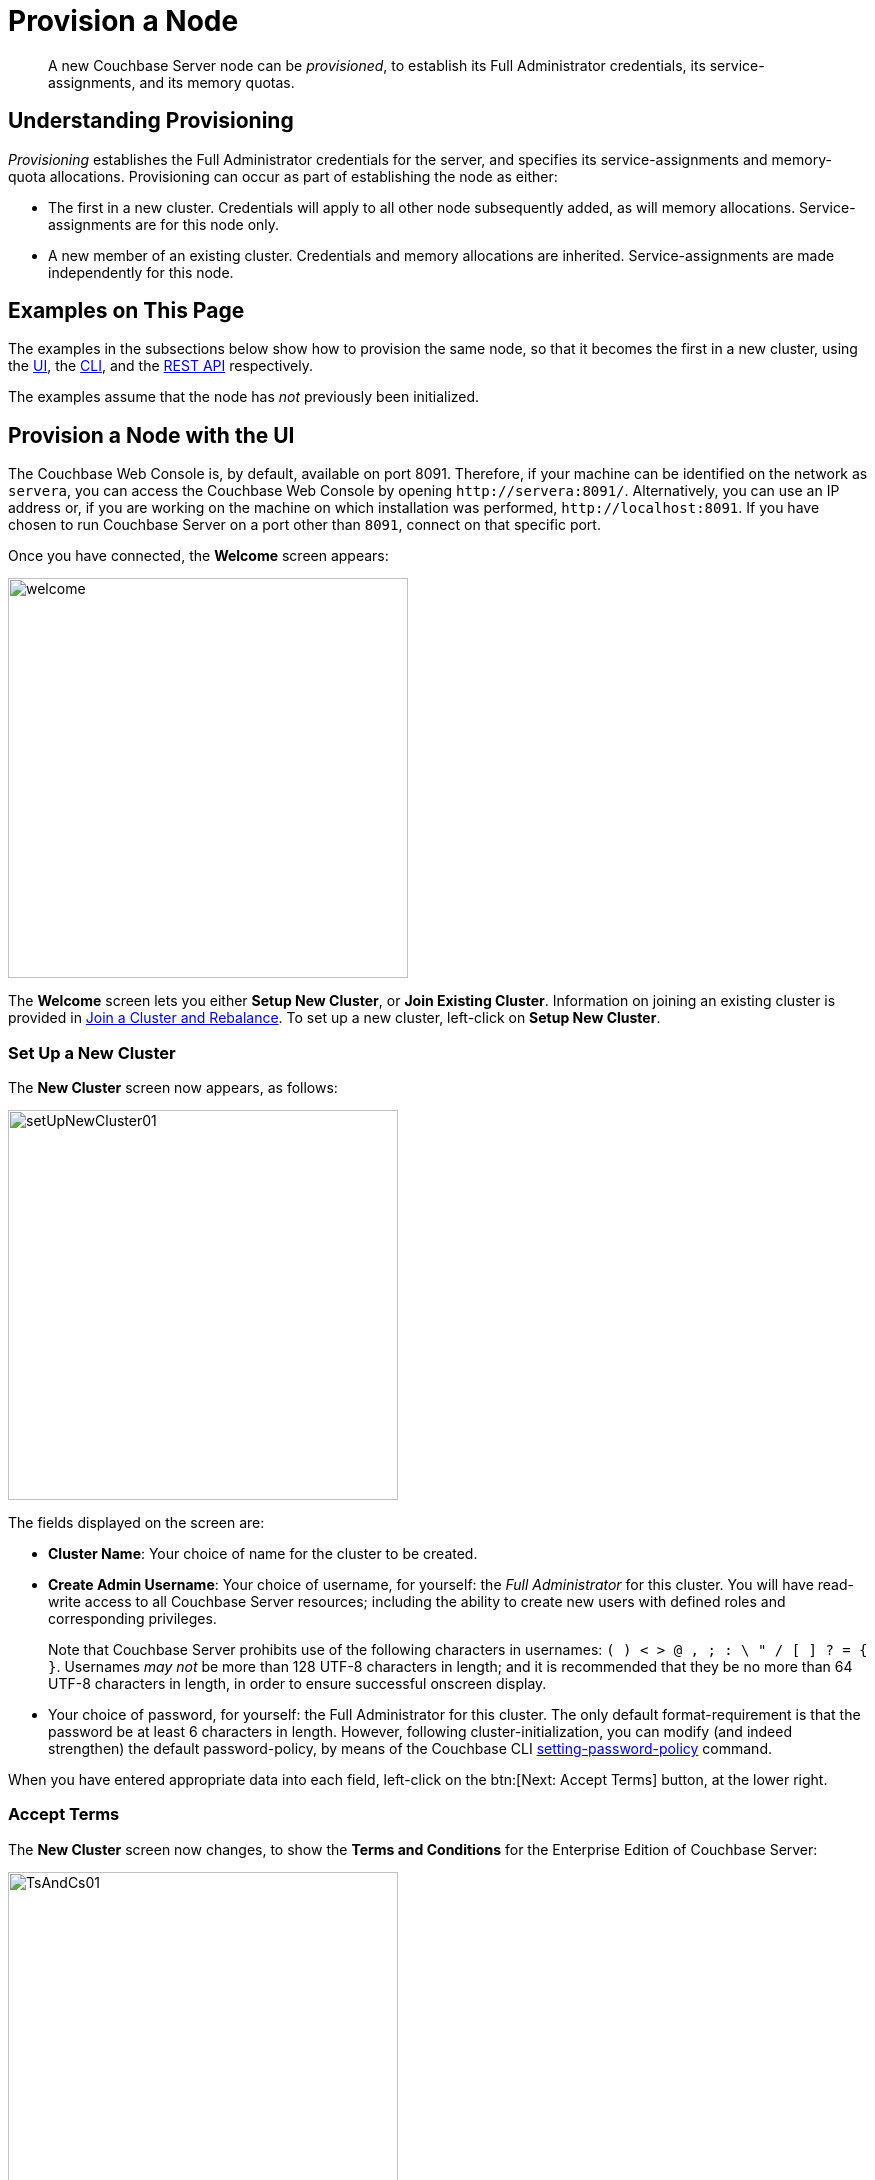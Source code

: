 = Provision a Node

[abstract]
A new Couchbase Server node can be _provisioned_, to establish
its Full Administrator credentials, its service-assignments, and
its memory quotas.

[#understanding-provisioning]
== Understanding Provisioning

_Provisioning_ establishes the Full Administrator credentials for
the server, and specifies its service-assignments and memory-quota
allocations. Provisioning can occur as part of establishing the
node as either:

* The first in a new cluster. Credentials will apply to all other
node subsequently added, as will memory allocations. Service-assignments are
for this node only.

* A new member of an existing cluster. Credentials and memory allocations
are inherited. Service-assignments are made independently for this node.

[#examples-on-this-page-node-initialization]
== Examples on This Page

The examples in the subsections below show how to provision the same node, so
that it becomes the first in a new cluster, using the
xref:manage:manage-nodes/provision-node.adoc#provision-a-node-with-the-ui[UI],
the
xref:manage:manage-nodes/provision-node.adoc#provision-a-node-with-the-cli[CLI],
and the
xref:manage:manage-nodes/initialize-node.adoc#initialize-a-node-with-the-rest-api[REST
API] respectively.

The examples assume that the node has _not_ previously been initialized.

[#provision-a-node-with-the-ui]
== Provision a Node with the UI

The Couchbase Web Console is, by default, available on port 8091.
Therefore, if your machine can be identified on the network as `servera`,
you can access the Couchbase Web Console by opening `+http://servera:8091/+`.
Alternatively, you can use an IP address or, if you are working on the machine
on which installation was performed, `+http://localhost:8091+`.
If you have chosen to run Couchbase Server on a port other than `8091`,
connect on that specific port.

Once you have connected, the [.ui]*Welcome* screen appears:

[#welcome]
image::manage-nodes/welcome.png[,400,align=left]

The [.ui]*Welcome* screen lets you either [.ui]*Setup New Cluster*, or
[.ui]*Join Existing Cluster*.
Information on joining an existing cluster is provided in
xref:manage:manage-nodes/join-cluster-and-rebalance.adoc[Join a
Cluster and Rebalance].
To set up a new cluster, left-click on [.ui]*Setup New Cluster*.

[#set-up-a-new-cluster]
=== Set Up a New Cluster

The [.ui]*New Cluster* screen now appears, as follows:

[#set_up_new_cluster_01]
image::manage-nodes/setUpNewCluster01.png[,390,align=left]

The fields displayed on the screen are:

* [.ui]*Cluster Name*: Your choice of name for the cluster to be created.

* [.ui]*Create Admin Username*: Your choice of username, for yourself: the
_Full Administrator_ for this cluster.
You will have read-write access to all Couchbase Server resources; including
the ability to create new users with defined roles and corresponding privileges.
+
Note that Couchbase Server prohibits use of the following characters in
usernames: `( ) < > @ , ; : \ " / [ ]  ? = { }`.
Usernames _may not_ be more than 128 UTF-8 characters in length; and it is
recommended that they be no more than 64 UTF-8 characters in length, in order
to ensure successful onscreen display.

* Your choice of password, for yourself: the Full Administrator for this cluster.
The only default format-requirement is that the password be at least 6
characters in length.
However, following cluster-initialization, you can modify (and indeed
strengthen) the default password-policy, by means of the Couchbase CLI
xref:cli:cbcli/couchbase-cli-setting-password-policy.adoc[setting-password-policy] command.

When you have entered appropriate data into each field, left-click on the
btn:[Next: Accept Terms] button, at the lower right.

[#accept-terms]
=== Accept Terms

The [.ui]*New Cluster* screen now changes, to show the
[.ui]*Terms and Conditions* for the Enterprise Edition of Couchbase Server:

[#ts_and_cs_01]
image::manage-nodes/TsAndCs01.png[,390,align=left]

Check the [.ui]*I accept the terms & conditions* checkbox.
Then, to register for updates, left-click on the right-facing arrowhead,
adjacent to the [.ui]*Register for updates* notification.
The screen now expands vertically, as follows:

[#register_for_updates]
image::manage-nodes/registerForUpdates01.png[,390,align=left]

To receive updates, fill out the four newly displayed fields with your
first and last name, company-name, and email-address.
Provided that the current node is connected to the internet, the Couchbase
Server version-numbers corresponding to each node in your cluster will be
anonymously sent to Couchbase: this information is used by Couchbase over
time, to provide you with appropriate updates, and to help with
product-improvement.
Your email-address will be added to the Couchbase community mailing-list,
so that you can periodically receive Couchbase news and product-information.
(You can unsubscribe from the mailing-list at any time using the `Unsubscribe`
link, provided in each newsletter.)

You now have two options for proceeding.
If you left-click on the [.ui]*Finish With Defaults* button,
cluster-initialization is performed with default settings, provided by
Couchbase; the Couchbase Web Console [.ui]*Dashboard* appears, and your
configuration is complete.
However, if you wish to customize those settings, left-click on the
btn:[Configure Disk, Memory, Services] button, and proceed as follows.

[#configure-couchbase-server]
=== Configure Couchbase Server

The [.ui]*Configure* screen now appears, as follows:

[#configure_new_cluster_01]
image::manage-nodes/configureNewCluster01.png[,390,align=left]

The displayed fields are:

* [.ui]*Host Name/IP Address*: Enter the hostname or IP address for the machine
on which you are configuring Couchbase Server.

* [.ui]*Data Disk Path*: Enter the location on the current node where the
database files will be stored.
An OS-specific default is provided: here, for MacOS, this is
`/Users/username/Library/Application Support/Couchbase/var/lib/couchbase/data`.
The read-only [.ui]*Free* field shows the current amount of free space
for this location.

* [.ui]*Indexes Disk Path*: Enter the location on the current node where
indexes will be stored.
An OS-specific default is provided: here, for MacOS, this is:
`/Users/username/Library/Application Support/Couchbase/var/lib/couchbase/data`.
The read-only [.ui]*Free* field shows the current amount of free space for
this location.
+
Note that for a production environment, it is recommended that data and
indexes should _not_ share the same location.

* [.ui]*Analytics Disk Path*: Enter the location on the current node where
indices will be stored.
An OS-specific default is provided: here, for MacOS, this is `/Users/username/Library/Application Support/Couchbase/var/lib/couchbase/data`.
The read-only [.ui]*Free* field shows the current amount of free space for this location.
* [.ui]*Service Memory Quotas*: A series of fields that allows you to specify how much memory should be allocated to each service you select for both the current node and for each node you may subsequently add to the cluster.
Each service can be selected by checking a checkbox, and then specifying the total number of megabytes to be assigned to the service.
In each case, a memory quota is suggested, and a minimum quota is required.
The sum of all quotas must be within the total amount of available RAM for the current node.

 ** [.ui]*Data Service*: Since you are starting a new cluster, the Data service (which is essential for the cluster) has been allocated with its checkbox disabled.
If this is a development system, you may add up to three services.
Note that on a production system, it is recommended that only _one_ service ever be allocated per node.

 ** [.ui]*Index Service*: Selection and RAM-allocation to support _Global Secondary Indexes_.
This should be 256 MB or more.
If this service is selected, a default quota is provided.

 ** [.ui]*Search Service*: Selection and RAM-allocation for the Full Text Service.
This should be 256 MB or more.
If this service is selected, a default quota is provided.

 ** [.ui]*Analytics Service*: Selection and RAM-allocation for the Analytics Service.
By default, this service appears unselected.
The memory quota should be 1024 MB or more.
If this service is selected, a default quota is provided.

 ** [.ui]*Query Service*: No RAM-allocation is required for this service.

 ** [.ui]*Eventing Service*: Selection and RAM-allocation for the Eventing Service.
The memory quota should be 256 MB or more.
If this service is selected, a default quota is provided.

+
The total memory quota you have allocated is displayed below these fields, towards the right.
The total RAM available is displayed below this figure, at the center.
If your memory allocation is excessive, a notification warns you, and you must lessen your allocation.

* [.ui]*Index Storage Setting*: If the Index Service has been selected, either [.ui]*Standard Global Secondary Indexes* or [.ui]*Memory-Optimized Global Secondary Indexes* can be chosen here, by means of radio buttons.
See xref:understanding-couchbase:services-and-indexes/indexes/global-secondary-indexes.adoc[Global Secondary Indexes], for details.

When you have finished entering your configuration-details, left-click on the [.ui]*Save & Finish* button, at the lower right.
This configures the server accordingly, and brings up the Couchbase Web Console [.ui]*Dashboard*, for the first time.

[#dashboard_01]
image::manage-nodes/dashboard01.png[,820,align=left]

[#new-custer-set-up-next-steps]
=== New-Cluster Set-Up: Next Steps

If this is the first server in the cluster, a notification appears, stating that no buckets are currently defined.
A _bucket_ is the principal unit of data-storage used by Couchbase Server.
In order to save and subsequently access documents and other objects, you must create one or more buckets.

As specified by the notification, you can go to *Buckets*, and begin bucket-creation; or add a *sample bucket*: left-click on the links provided.
A description of how to create, edit, flush, and delete buckets can be found in the section xref:clustersetup:bucket-setup.adoc[Setting Up Buckets].
An architectural description of buckets can be found in the section xref:understanding-couchbase:buckets-memory-and-storage/buckets.adoc[Buckets].
(There are three different kinds of bucket, so you may wish to familiarize yourself with their properties, before you start bucket-creation.) Note that _sample_ buckets already contain data, and so are ready for your immediate experimentation and testing.

The buckets that you create must be accessed securely: therefore, Couchbase Server provides a system of _Role-Based Access Control_ (RBAC), which must be used by administrators and applications that wish to access buckets.
Each administrator and application is considered to be a _user_, and must perform bucket-access by passing a username and password.
For information on how to set up RBAC users so that they can access the buckets you create, see xref:security:security-authorization.adoc[Authorization].

[#provision-a-node-with-the-cli]
== Provision a Node with the CLI

To provision a node with the CLI, use the `cluster-init` command, as follows:

----
couchbase-cli cluster-init -c 10.142.181.101 \
--cluster-username Administrator \
--cluster-password password \
--services data,index,query \
--cluster-ramsize 512 \
--cluster-index-ramsize 256
----

This provisions node `10.142.181.101` with the Full Administrator username
and password, and establishes three services. It also specifies memory
quotas for Data and Index services.

If the node is successfully provisioned, it is thereby initialized as a
cluster. The following output is displayed:

----
SUCCESS: Cluster initialized
----

Note that the
default disk-paths for data, indexes, and analytics will be used, since
no custom paths were specified by means of the `node-init` command
(see
xref:manage:manage-nodes/initialize-node.adoc#initialize-node-with-the-cllii[Initialize
a Node with the CLI].)


For more information, including additional flags that can be specified,
see the command reference for
xref:cli:cbcli/couchbase-cli-cluster-init.adoc[node-init].

[#provision-a-node-with-the-rest-api]
== Provision a Node with the REST API

The following REST API examples set up a single-node
Couchbase Server cluster with three services, administrative credentials, and
a RAM quota. The following methods are used:

* `/node/controller/setupServices`: Allows services to be assigned, by means
of the `services` flag. Values can be `kv` (Data Service), `index` (Index
Service), `n1ql` (Query Service), `fts` (Search Service), and `cbas` (Analytics
Service). For the complete reference, see

* `/pools/default`: Allows memory quotas to be specified.

* `/settings/web`: Allows Full Administrator username and password to be
specified. Requires the REST API port to be specified also, with `SAME`
accepted as the default.

For complete references, see
xref:rest-api:rest-node-provisioning.adoc[Creating a New Cluster].

Enter the following, to provision a node with Data, Query, and Index services;
to establish quotas for Data Service and Index Service, and to
establish Full Administrator credentials.

----
curl  -v -X POST http://10.142.181.101:8091/node/controller/setupServices \
-d 'services=kv%2Cn1ql%2Cindex'

curl  -v -X POST http://10.142.181.101:8091/pools/default \
-d 'memoryQuota=256' \
-d 'indexMemoryQuota=256'

curl  -u Administrator:password -v -X POST \
http://10.142.181.101:8091/settings/web \
-d 'password=password&username=Administrator&port=SAME'
----

The last command, which establishes credentials, completes provisioning.
The following output is provided:

----
{"newBaseUri":"http://10.142.181.101:8091/"}
----

The provisioned node has thus been initialized as a cluster, and is
available at the given IP address and port number. Note that the
default disk-paths for data, indexes, and analytics will be used, since
no custom paths were specified by means of `/nodes/self/controller/settings`
(see
xref:manage:manage-nodes/initialize-node.adoc#initialize-node-with-the-rest-api[Initialize
a Node with the REST API].)

[#next-steps-after-provisioning]
== Next Steps

Following provisioning, a node constitutes a
Couchbase Cluster of one node. Nodes can now be _added_ to
this cluster See
xref:manage:manage-nodes/add-node-and-rebalance.adoc[Add
a Node and Rebalance],
for details.


[#next-steps-after-provisioning]
== Next Steps

Following provisioning, a Couchbase Server node constitutes a
_Couchbase Cluster_ of one node. From this point, additional nodes
can be _added_ to the cluster. See See
xref:manage:manage-nodes/add-node-and-rebalance.adoc[Add a
Node and Rebalance],
for details.
